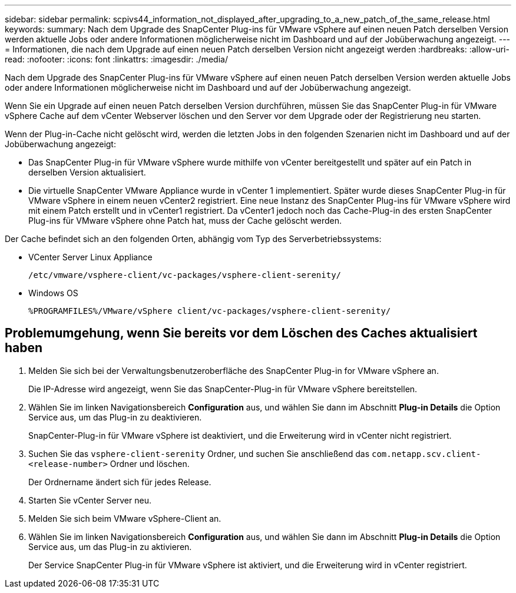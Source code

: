 ---
sidebar: sidebar 
permalink: scpivs44_information_not_displayed_after_upgrading_to_a_new_patch_of_the_same_release.html 
keywords:  
summary: Nach dem Upgrade des SnapCenter Plug-ins für VMware vSphere auf einen neuen Patch derselben Version werden aktuelle Jobs oder andere Informationen möglicherweise nicht im Dashboard und auf der Jobüberwachung angezeigt. 
---
= Informationen, die nach dem Upgrade auf einen neuen Patch derselben Version nicht angezeigt werden
:hardbreaks:
:allow-uri-read: 
:nofooter: 
:icons: font
:linkattrs: 
:imagesdir: ./media/


[role="lead"]
Nach dem Upgrade des SnapCenter Plug-ins für VMware vSphere auf einen neuen Patch derselben Version werden aktuelle Jobs oder andere Informationen möglicherweise nicht im Dashboard und auf der Jobüberwachung angezeigt.

Wenn Sie ein Upgrade auf einen neuen Patch derselben Version durchführen, müssen Sie das SnapCenter Plug-in für VMware vSphere Cache auf dem vCenter Webserver löschen und den Server vor dem Upgrade oder der Registrierung neu starten.

Wenn der Plug-in-Cache nicht gelöscht wird, werden die letzten Jobs in den folgenden Szenarien nicht im Dashboard und auf der Jobüberwachung angezeigt:

* Das SnapCenter Plug-in für VMware vSphere wurde mithilfe von vCenter bereitgestellt und später auf ein Patch in derselben Version aktualisiert.
* Die virtuelle SnapCenter VMware Appliance wurde in vCenter 1 implementiert. Später wurde dieses SnapCenter Plug-in für VMware vSphere in einem neuen vCenter2 registriert. Eine neue Instanz des SnapCenter Plug-ins für VMware vSphere wird mit einem Patch erstellt und in vCenter1 registriert. Da vCenter1 jedoch noch das Cache-Plug-in des ersten SnapCenter Plug-ins für VMware vSphere ohne Patch hat, muss der Cache gelöscht werden.


Der Cache befindet sich an den folgenden Orten, abhängig vom Typ des Serverbetriebssystems:

* VCenter Server Linux Appliance
+
`/etc/vmware/vsphere-client/vc-packages/vsphere-client-serenity/`

* Windows OS
+
`%PROGRAMFILES%/VMware/vSphere client/vc-packages/vsphere-client-serenity/`





== Problemumgehung, wenn Sie bereits vor dem Löschen des Caches aktualisiert haben

. Melden Sie sich bei der Verwaltungsbenutzeroberfläche des SnapCenter Plug-in for VMware vSphere an.
+
Die IP-Adresse wird angezeigt, wenn Sie das SnapCenter-Plug-in für VMware vSphere bereitstellen.

. Wählen Sie im linken Navigationsbereich *Configuration* aus, und wählen Sie dann im Abschnitt *Plug-in Details* die Option Service aus, um das Plug-in zu deaktivieren.
+
SnapCenter-Plug-in für VMware vSphere ist deaktiviert, und die Erweiterung wird in vCenter nicht registriert.

. Suchen Sie das `vsphere-client-serenity` Ordner, und suchen Sie anschließend das `com.netapp.scv.client-<release-number>` Ordner und löschen.
+
Der Ordnername ändert sich für jedes Release.

. Starten Sie vCenter Server neu.
. Melden Sie sich beim VMware vSphere-Client an.
. Wählen Sie im linken Navigationsbereich *Configuration* aus, und wählen Sie dann im Abschnitt *Plug-in Details* die Option Service aus, um das Plug-in zu aktivieren.
+
Der Service SnapCenter Plug-in für VMware vSphere ist aktiviert, und die Erweiterung wird in vCenter registriert.


